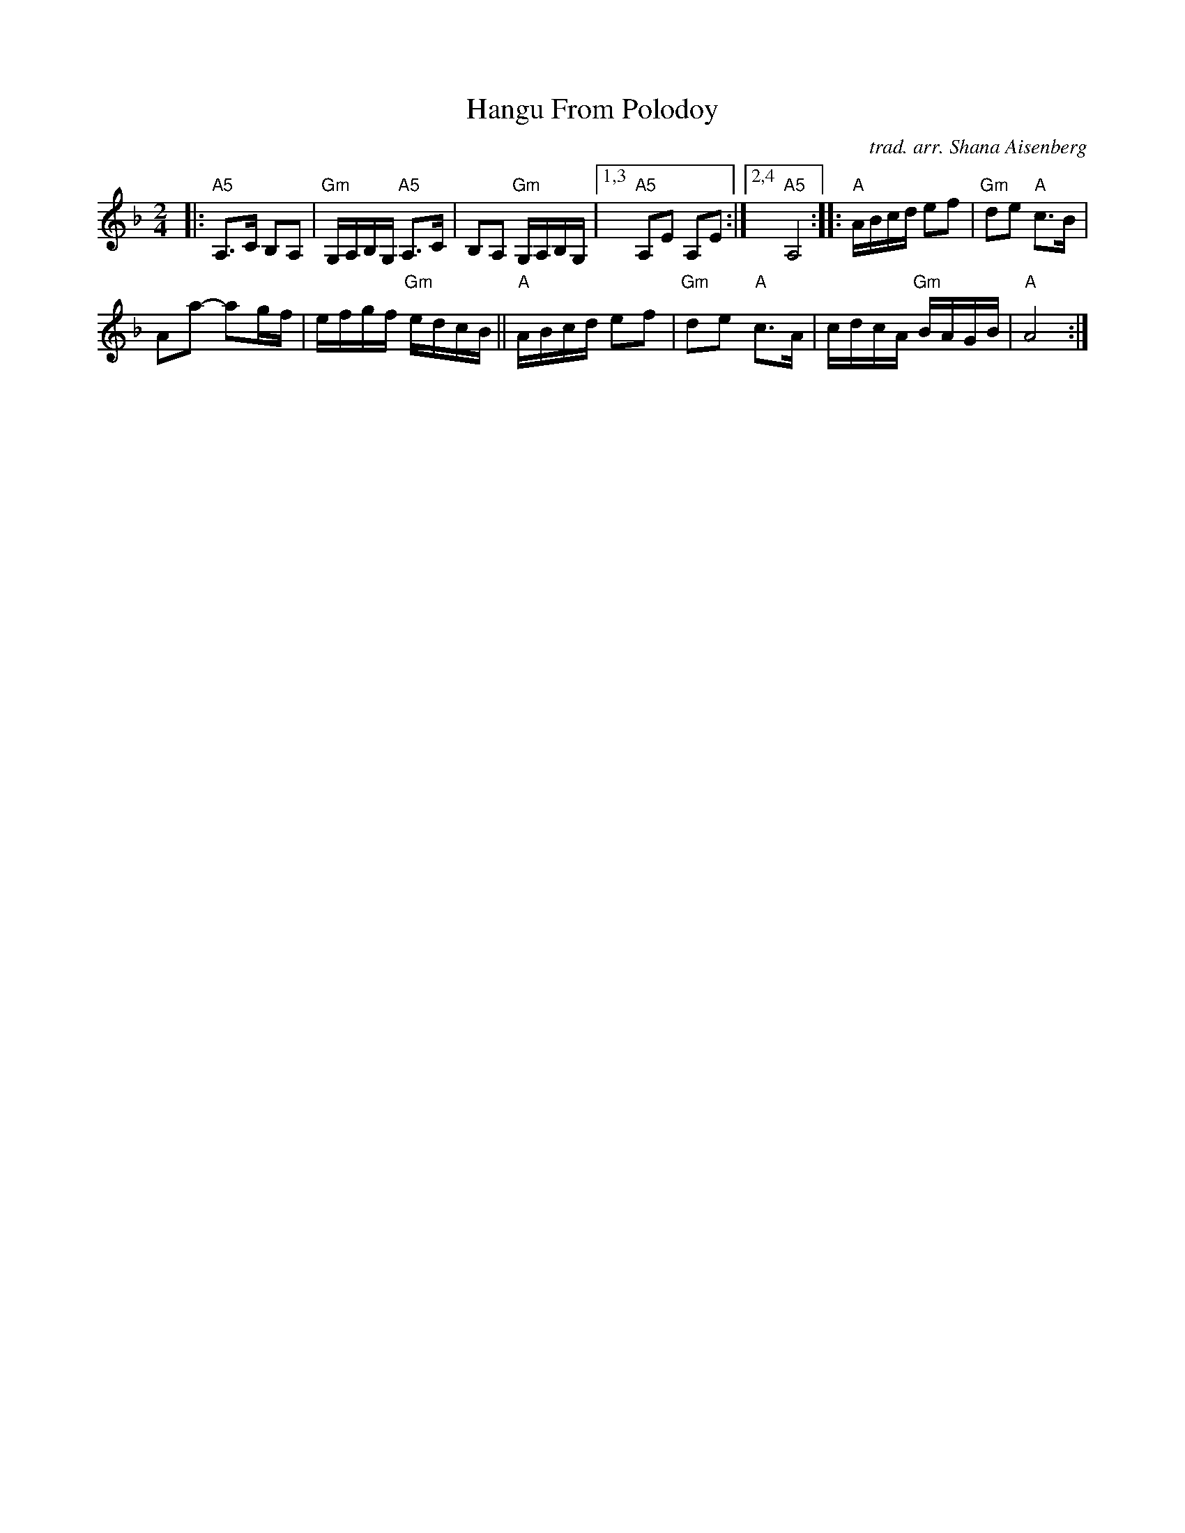X: 1
T: Hangu From Polodoy
C: trad. arr. Shana Aisenberg
R:
S: Fiddle Hell Online 2021-02-24
Z: 2021 John Chambers <jc:trillian.mit.edu>
M: 2/4
L: 1/16
K: Aphr	% and A freygish
|:   "A5"A,3C B,2A,2 | "Gm"G,A,B,G, "A5"A,3C | B,2A,2 "Gm"G,A,B,G, |\
[1,3 "A5"A,2E2 A,2E2 :|[2,4 "A5"A,8 :| [K:_B^c] |:\
"A"ABcd e2f2 | "Gm"d2e2 "A"c3B |
A2a2- a2gf | efgf "Gm"edcB ||\
"A"ABcd e2f2 | "Gm"d2e2 "A"c3A |\
cdcA "Gm"BAGB | "A"A8 :|
